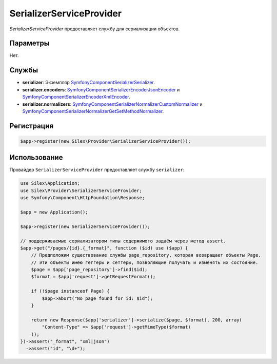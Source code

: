 SerializerServiceProvider
===========================

*SerializerServiceProvider* предоставляет службу для сериализации объектов.

Параметры
---------

Нет.

Службы
------

* **serializer**: Экземпляр `Symfony\Component\Serializer\Serializer
  <http://api.symfony.com/master/Symfony/Component/Serializer/Serializer.html>`_.

* **serializer.encoders**: `Symfony\Component\Serializer\Encoder\JsonEncoder
  <http://api.symfony.com/master/Symfony/Component/Serializer/Encoder/JsonEncoder.html>`_
  и `Symfony\Component\Serializer\Encoder\XmlEncoder
  <http://api.symfony.com/master/Symfony/Component/Serializer/Encoder/XmlEncoder.html>`_.

* **serializer.normalizers**: `Symfony\Component\Serializer\Normalizer\CustomNormalizer
  <http://api.symfony.com/master/Symfony/Component/Serializer/Normalizer/CustomNormalizer.html>`_
  и `Symfony\Component\Serializer\Normalizer\GetSetMethodNormalizer
  <http://api.symfony.com/master/Symfony/Component/Serializer/Normalizer/GetSetMethodNormalizer.html>`_.

Регистрация
-----------

.. code-block:: php

    $app->register(new Silex\Provider\SerializerServiceProvider());

Использование
-------------

Провайдер ``SerializerServiceProvider`` предоставляет службу ``serializer``:

.. code-block:: php

    use Silex\Application;
    use Silex\Provider\SerializerServiceProvider;
    use Symfony\Component\HttpFoundation\Response;
    
    $app = new Application();
    
    $app->register(new SerializerServiceProvider());
    
    // поддерживаемые сериализатором типы содержимого задаём через метод assert.
    $app->get("/pages/{id}.{_format}", function ($id) use ($app) {
        // Предположим существование службы page_repository, которая возвращает объекты Page.
        // Эти объекты имею геггеры и сеттеры, позволяющие получать и изменять их состояние.
        $page = $app['page_repository']->find($id);
        $format = $app['request']->getRequestFormat();
    
        if (!$page instanceof Page) {
            $app->abort("No page found for id: $id");
        }
    
        return new Response($app['serializer']->serialize($page, $format), 200, array(
            "Content-Type" => $app['request']->getMimeType($format)
        ));
    })->assert("_format", "xml|json")
      ->assert("id", "\d+");

